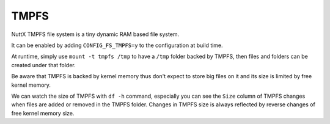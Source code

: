 =====
TMPFS
=====

NuttX TMPFS file system is a tiny dynamic RAM based file system.

It can be enabled by adding ``CONFIG_FS_TMPFS=y`` to the configuration at build time. 

At runtime, simply use ``mount -t tmpfs /tmp`` to have a ``/tmp`` folder backed by TMPFS, then files and folders can be created under that folder. 

Be aware that TMPFS is backed by kernel memory thus don't expect to store big files on it and its size is limited by free kernel memory.

We can watch the size of TMPFS with ``df -h`` command, especially you can see the ``Size`` column of TMPFS changes when files are added or removed in the TMPFS folder. Changes in TMPFS size is always reflected by reverse changes of free kernel memory size.
